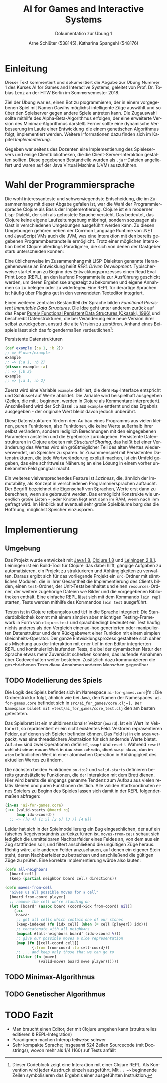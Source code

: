 #+STARTUP: hidestars
#+TITLE: AI for Games and Interactive Systems
#+SUBTITLE: Dokumentation zur Übung 1
#+AUTHOR: Arne Schlüter (538145), Katharina Spangehl (548176)
#+LANGUAGE: de-de
#+LATEX_HEADER: \usepackage[]{babel}

* Einleitung

Dieser Text kommentiert und dokumentiert die Abgabe zur Übung Nummer 1 des Kurses AI for Games and Interactive Systems, geleitet von Prof. Dr. Tobias Lenz an der HTW Berlin im Sommersemester 2018.

Ziel der Übung war es, einen Bot zu programmieren, der in einem vorgegebenen Spiel mit Namen Gawihs möglichst intelligente Züge auswählt und so über den Spielserver gegen andere Spiele antreten kann. Die Zugauswahl sollte mithilfe des Alpha-Beta-Algorithmus erfolgen, der eine erweiterte Version des Minimax-Algorithmus darstellt. Ferner sollte eine dynamische Verbesserung im Laufe einer Entwicklung, die einem genetischen Algorithmus folgt, implementiert werden. Weitere Informationen dazu finden sich im Kapitel [[Implementierung]].

Gegeben war seitens des Dozenten eine Implementierung des Spieleservers und einige Clientbibliotheken, die die Client-Server-Interaktion gestalten sollten. Diese gegebenen Bestandteile wurden als =.jar=-Dateien angeliefert und waren auf der Java Virtual Machine (JVM) auszuführen.

* Wahl der Programmiersprache

Die wohl interessanteste und schwerwiegendste Entscheidung, die im Zusammenhang mit dieser Abgabe gefallen ist, war die Wahl der Programmiersprache Clojure als Basis der Implementierung. Clojure ist ein moderner Lisp-Dialekt, der sich als gehostete Sprache versteht. Das bedeutet, das Clojure keine eigene Laufzeitumgebung mitbringt, sondern sozusagen als Gast in verschiedenen Umgebungen ausgeführt werden kann. Zu diesen Umgebungen gehören neben der Common Language Runtime von .NET und JavaScript VMs auch die JVM, was eine Interaktion mit den bereits gegebenen Programmbestandteile ermöglicht. Trotz einer möglichen Interaktion bietet Clojure allerdings Paradigmen, die sich von denen der Gastgeber stark unterscheiden können:

Eine üblicherweise im Zusammenhang mit LISP-Dialekten genannte Herangehensweise an Entwicklung heißt /REPL Driven Development/. Typischerweise startet man zu Beginn des Entwicklungsprozesses einen Read Eval Print Loop (REPL), an den laufend Programmteile zur Ausführung geschickt werden, um deren Ergebnisse angezeigt zu bekommen und eigene Annahmen so zu belegen oder zu widerlegen. Eine REPL für derartige Sprachen ist häufig über Plugins gut in den verwendeten Texteditor integriert.

Einen weiteren zentralen Bestandteil der Sprache bilden /Functional Persistent Immutable Data Structures/. Die Idee geht unter anderem zurück auf das Paper [[http://www.cs.cmu.edu/~rwh/theses/okasaki.pdf][Purely Functional Persistent Data Structures (Okasaki, 1996)]] und beschreibt Datenstrukturen, die bei Veränderung eine neue Version ihrer selbst zurückgeben, anstatt die alte Version zu zerstören. Anhand eines Beispiels lässt sich das folgendermaßen verdeutlichen[fn:: Dieser Codeblock zeigt eine Interaktion mit einer Clojure REPL. Als Konvention wird jeder Ausdruck einzeln ausgeführt. Mit =;; =>= beginnende Zeilen symbolisieren das Ergebnis einer ausgeführten Instruktion.]:

#+NAME: toy_repl
#+CAPTION: Persistente Datenstrukturen
#+BEGIN_SRC clojure
(def example {:a 1, :b 2})
;; => #'user/example
example
;; => {:a 1, :b 2}
(dissoc example :a)
;; => {:b 2}
example
;; => {:a 1, :b 2}
#+END_SRC

Zuerst wird eine Variable =example= definiert, die dem =Map=-Interface entspricht und Schlüssel auf Werte abbildet. Die Variable wird beispielhaft ausgegeben (Zeilen, die mit =;= beginnen, werden in Clojure als Kommentare interpretiert). Anschließend wird der Schlüssel =:a= aus =example= entfernt und das Ergebnis ausgegeben - der originale Wert bleibt davon jedoch unberührt.

Diese Datenstrukturen fördern den Aufbau eines Programms aus vielen kleinen, puren Funktionen, also Funktionen, die keine Werte außerhalb ihrer selbst verändern, sondern lediglich Berechnungen mit den eingegebenen Parametern anstellen und die Ergebnisse zurückgeben. Persistente Datenstrukturen in Clojure arbeiten mit /Structural Sharing/, das heißt bei einer Veränderung des Wertes wird ein größtmöglicher Teil des alten Wertes wiederverwendet, um Speicher zu sparen. Im Zusammenspiel mit Persistenten Datenstrukturen, die jede Wertveränderung explizit machen, ist ein Umfeld gegeben, das eine schrittweise Näherung an eine Lösung in einem vorher unbekannten Feld gangbar macht.

Ein weiteres vielversprechendes Feature ist /Laziness/, die, ähnlich der Immutability, als Konzept in verschiedenen Programmiersprachen auftaucht. Der Begriff bezeichnet die Eigenschaft von Sprachen, Werte erst dann zu berechnen, wenn sie gebraucht werden. Das ermöglicht Konstrukte wie unendlich große Listen - jeder Knoten liegt erst dann im RAM, wenn nach ihm gefragt wird. Im Hinblick auf eventuell sehr große Spielbäume barg das die Hoffnung, möglichst Speicher einzusparen.

#+NAME: Implementierung
* Implementierung
** Umgebung

Das Projekt wurde entwickelt mit [[https://java.com/en/download/manual.jsp][Java 1.8]], [[https://clojure.org/guides/getting_started][Clojure 1.8]] und [[https://leiningen.org/][Leiningen 2.8.1]]. Leiningen ist ein Build-Tool für Clojure, das dabei hilft, gängige Aufgaben zu automatisieren, ein Projekt zu strukturieren und Abhängigkeiten zu verwalten. Daraus ergibt sich für das vorliegende Projekt ein =src=-Ordner mit sämtlichen Modulen, die in ihrer Gesamtheit die Implementierung des Clients bilden, einen =test=-Ordner, der Unit-Tests beinhaltet und einen =resources=-Ordner, der weitere zugehörige Dateien wie Bilder und die vorgegebenen Bibliotheken enthält. Eine einfache REPL lässt sich mit dem Kommando =lein repl= starten, Tests werden mithilfe des Kommandos =lein test= ausgeführt.

Testen ist in Clojure reibungslos und tief in die Sprache integriert: Die Standardbibliothek kommt mit einem simplen aber mächtigen Testing-Framework in Form von =clojure.test= und sprachbedingt bedeutet ein Test häufig nichts anderes als den Vergleich einer ad-hoc generierten oder manipulierten Datenstruktur und dem Rückgabewert einer Funktion mit einem simplen Gleichheits-Operator. Der ganze Entwicklungsprozess gestaltete sich daher als Mischung aus der Interaktion mit einer tief in den Editor integrierten REPL und kontinuierlich laufenden Tests, die bei der dynamischen Natur der Sprache etwas mehr Zuversicht schenken konnten, das laufende Annahmen über Codeverhalten weiter bestehen. Zusätzlich dazu kommunizieren die geschriebenen Tests diese Annahmen anderen Menschen gegenüber.

** TODO Modellierung des Spiels

Die Logik des Spiels befindet sich im Namespace =ai-for-games.core=[fn:: Die Ordnerstruktur folgt, ähnlich wie bei Java, den Namen der Namespaces. =ai-for-games.core= befindet sich in =src/ai_for_games/core.clj=]. Der Namespace bildet mit =test/ai_for_games/core_test.clj= den am besten getesteten.

Das Spielbrett ist ein multidimensionaler Vektor (=board=). Ist ein Wert im Vektor =nil=, so repräsentiert er ein nicht existentes Feld. Vektoren repräsentieren Felder, auf denen sich Spieler befinden können. Das Feld ist in ein =atom= verpackt, was eine threadsichere Abstraktion für sich ändernde Werte bietet. Auf =atom= sind zwei Operationen definiert, =swap!= und =reset!=. Während =reset!= schlicht einen neuen Wert in das =atom= schreibt, dient =swap!= dazu, den im =atom= befindlichen Wert in einer atomischen Operation in Abhängigkeit des aktuellen Wertes zu ändern.

Die nächsten beiden Funktionen =on-top?= und =valid-starts= definieren bereits grundsätzliche Funktionen, die der Interaktion mit dem Brett dienen. Hier wird bereits die eingangs genannte Tendenz zum Aufbau aus vielen relativ kleinen und puren Funktionen deutlich. Alle validen Startkoordinaten eines Spielers zu Beginn des Spieles lassen sich damit in der REPL folgendermaßen abfragen:

#+BEGIN_SRC clojure
(in-ns 'ai-for-games.core)
(->> (valid-starts @board :g)
     (map idx->coord))
  ;; => ([0 4] [1 5] [2 6] [3 7] [4 8])
#+END_SRC

Leider hat sich in der Spielmodellierung ein Bug eingeschlichen, der auf ein falsches Regelverständnis zurückzuführen ist. =moves-from-cell= schaut sich lediglich die unmittelbaren Nachbarfelder eines Feldes an, von dem aus ein Zug stattfinden soll, und filtert anschließend die ungültigen Züge heraus. Richtig wäre, alle anderen Felder anzuschauen, auf denen ein eigener Stein steht, deren Nachbarfelder zu betrachten und anschließend die gültigen Züge zu prüfen. Eine korrekte Implementierung würde also lauten:

#+BEGIN_SRC clojure
(defn all-neighbors
  [board cell]
  (keep (partial neighbor board cell) directions))

(defn moves-from-cell
  "Gives us all possible moves for a cell"
  [board from-coord player]
  ;; remove the cell we're standing on
  (let [board' (assoc board (coord->idx from-coord) nil)]
    (->>
     board'
     ;; get all cells which contain one of our stones
     (keep-indexed (fn [idx cell] (when (= cell [player]) idx)))
     ;; concatenate with all neighbors
     (mapcat #(all-neighbors board' (idx->coord %)))
     ;; give our possible moves a nice representation
     (map (fn [[cell-coord cell]]
            {:from from-coord :to cell-coord}))
     ;; ... and keep only those that we can go to
     (filter (fn [move]
               (valid-move? board move player))))))
#+END_SRC

** TODO Minimax-Algorithmus
** TODO Genetischer Algorithmus
* TODO Fazit

- Man braucht einen Editor, der mit Clojure umgehen kann (strukturelles editieren & REPL-Integration)
- Paradigmen machen Interop teilweise schwer
- Sehr kompakte Sprache; insgesamt 524 Zeilen Sourcecode (mit Docstrings), wovon mehr als 1/4 (160) auf Tests anfällt
